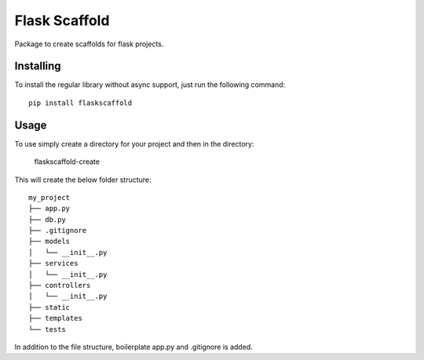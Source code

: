 ===============
Flask Scaffold
===============
Package to create scaffolds for flask projects.

Installing
==========

To install the regular library without async support, just run the following command::

  pip install flaskscaffold


Usage
=====

To use simply create a directory for your project and then in the directory:

  flaskscaffold-create

This will create the below folder structure:

::

    my_project
    ├── app.py
    ├── db.py
    ├── .gitignore
    ├── models         
    │   └── __init__.py
    ├── services         
    │   └── __init__.py
    ├── controllers         
    │   └── __init__.py
    ├── static
    ├── templates
    └── tests


In addition to the file structure, boilerplate app.py and .gitignore is added.